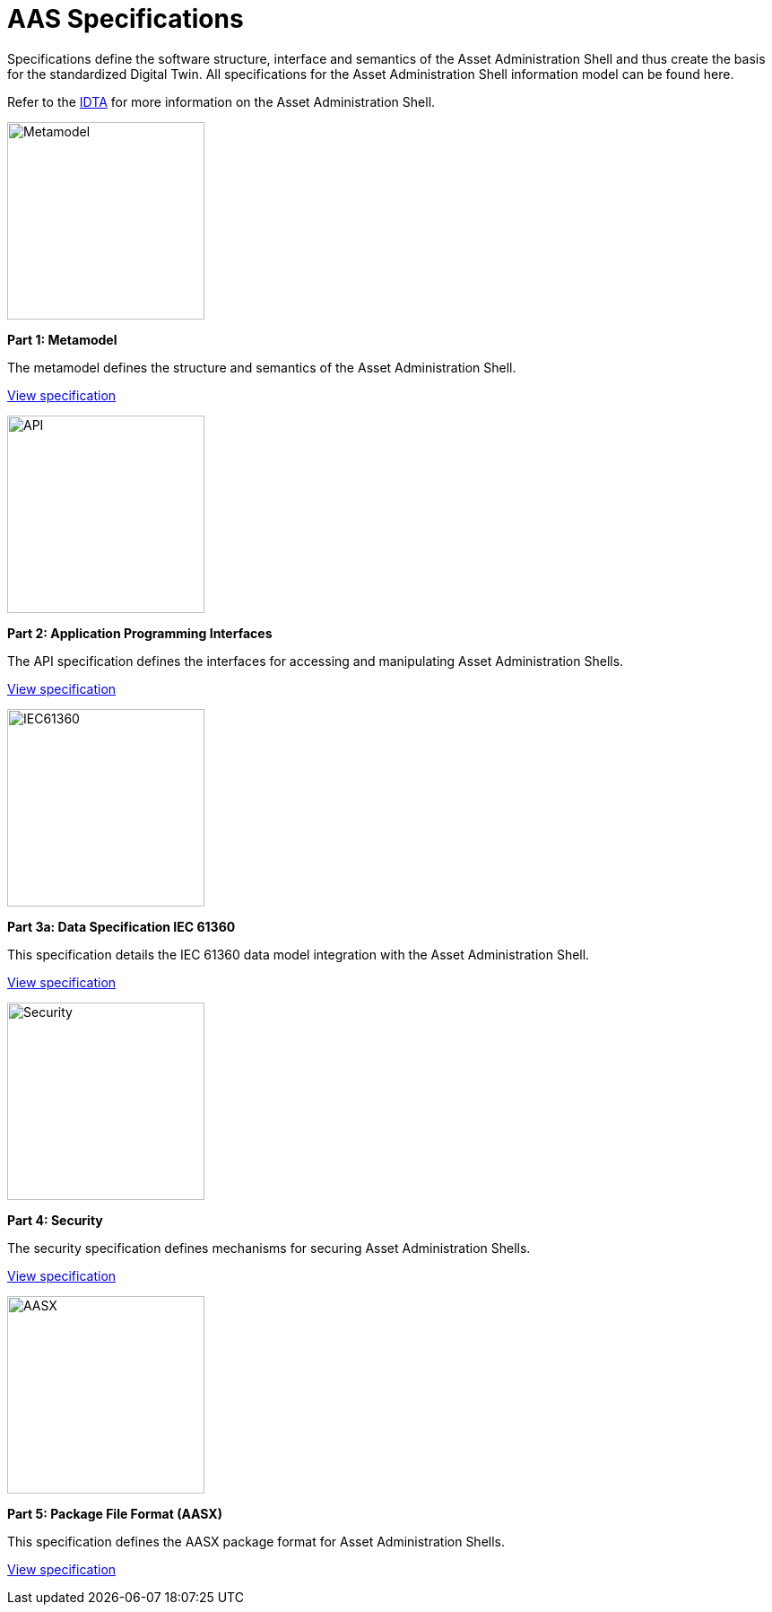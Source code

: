 = AAS Specifications

[.lead-paragraph]
Specifications define the software structure, interface and semantics of the Asset Administration Shell and thus create the basis for the standardized Digital Twin. All specifications for the Asset Administration Shell information model can be found here.

:part-1-mainpage: IDTA-01001:ROOT:index.adoc
:part-2-mainpage: IDTA-01002:ROOT:index.adoc
:part-3a-mainpage: IDTA-01003-a:ROOT:index.adoc
:part-4-mainpage: IDTA-01004:ROOT:index.adoc
:part-5-mainpage: IDTA-01005:ROOT:index.adoc

[.text-center]
Refer to the https://industrialdigitaltwin.org[IDTA,window=_blank] for more information on the Asset Administration Shell.

[.specs-container.grid]
--
[.spec-card]
--
[.image-box]
image::IDTA-01001.png[Metamodel,220]
[.text-box]
*Part 1: Metamodel*

The metamodel defines the structure and semantics of the Asset Administration Shell.
[.view-button]
xref:{part-1-mainpage}[View specification]
--

[.spec-card]
--
[.image-box]
image::IDTA-01002.png[API,220]
[.text-box]
*Part 2: Application Programming Interfaces*

The API specification defines the interfaces for accessing and manipulating Asset Administration Shells.
[.view-button]
xref:{part-2-mainpage}[View specification]
--

[.spec-card]
--
[.image-box]
image::IDTA-01003-a.png[IEC61360,220]
[.text-box]
*Part 3a: Data Specification IEC 61360*

This specification details the IEC 61360 data model integration with the Asset Administration Shell.
[.view-button]
xref:{part-3a-mainpage}[View specification]
--

[.spec-card]
--
[.image-box]
image::IDTA-01004.png[Security,220]
[.text-box]
*Part 4: Security*

The security specification defines mechanisms for securing Asset Administration Shells.
[.view-button]
xref:{part-4-mainpage}[View specification]
--

[.spec-card]
--
[.image-box]
image::IDTA-01005.png[AASX,220]
[.text-box]
*Part 5: Package File Format (AASX)*

This specification defines the AASX package format for Asset Administration Shells.
[.view-button]
xref:{part-5-mainpage}[View specification]
--
--

[.custom-style]
--
ifdef::backend-pdf[]
[%hardbreaks]
endif::[]
--
